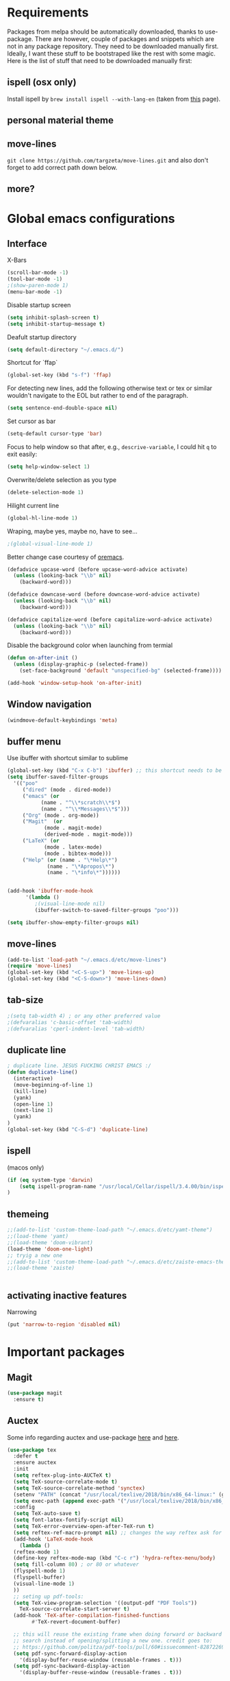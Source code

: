 * Requirements
Packages from melpa should be automatically downloaded, thanks to
use-package. There are however, couple of packages and snippets which
are not in any package repository. They need to be downloaded manually
first. Ideally, I want these stuff to be bootstraped like the rest
with some magic. Here is the list of stuff that need to be downloaded
manually first:

** ispell (osx only)
Install ispell by ~brew install ispell --with-lang-en~ (taken from
[[https://unix.stackexchange.com/a/84514/56144][this]] page).
** personal material theme

** move-lines
~git clone https://github.com/targzeta/move-lines.git~ and also don't
forget to add correct path down below.

** more?


* Global emacs configurations
** Interface

X-Bars
#+BEGIN_SRC emacs-lisp
  (scroll-bar-mode -1)
  (tool-bar-mode -1)
  ;(show-paren-mode 1)
  (menu-bar-mode -1)
#+END_SRC

Disable startup screen
#+BEGIN_SRC emacs-lisp
  (setq inhibit-splash-screen t)
  (setq inhibit-startup-message t)
#+END_SRC

Deafult startup directory
#+BEGIN_SRC emacs-lisp
  (setq default-directory "~/.emacs.d/")
#+END_SRC

Shortcut for `ffap`
#+BEGIN_SRC emacs-lisp
  (global-set-key (kbd "s-f") 'ffap)
#+END_SRC

For detecting new lines, add the following otherwise text or tex or similar wouldn't navigate to the
EOL but rather to end of the paragraph.
#+BEGIN_SRC emacs-lisp
  (setq sentence-end-double-space nil)
#+END_SRC

Set cursor as bar
#+BEGIN_SRC emacs-lisp
  (setq-default cursor-type 'bar)
#+END_SRC

Focus to help window so that after, e.g., ~descrive-variable~, I could hit ~q~ to exit easily:
#+BEGIN_SRC emacs-lisp
  (setq help-window-select 1)
#+END_SRC

Overwrite/delete selection as you type
#+BEGIN_SRC emacs-lisp
  (delete-selection-mode 1)
#+END_SRC

Hilight current line
#+BEGIN_SRC emacs-lisp
  (global-hl-line-mode 1)
#+END_SRC

Wraping, maybe yes, maybe no, have to see...
#+BEGIN_SRC emacs-lisp
  ;(global-visual-line-mode 1)
#+END_SRC

Better change case courtesy of [[https://oremacs.com/2014/12/23/upcase-word-you-silly/][oremacs]].
#+BEGIN_SRC emacs-lisp
  (defadvice upcase-word (before upcase-word-advice activate)
    (unless (looking-back "\\b" nil)
      (backward-word)))

  (defadvice downcase-word (before downcase-word-advice activate)
    (unless (looking-back "\\b" nil)
      (backward-word)))

  (defadvice capitalize-word (before capitalize-word-advice activate)
    (unless (looking-back "\\b" nil)
      (backward-word)))

#+END_SRC

Disable the background color when launching from termial
#+BEGIN_SRC emacs-lisp :tangle no
  (defun on-after-init ()
    (unless (display-graphic-p (selected-frame))
      (set-face-background 'default "unspecified-bg" (selected-frame))))

  (add-hook 'window-setup-hook 'on-after-init)
#+END_SRC

** Window navigation
#+BEGIN_SRC emacs-lisp
  (windmove-default-keybindings 'meta)
#+END_SRC

** buffer menu
Use ibuffer with shortcut similar to sublime
#+BEGIN_SRC emacs-lisp
  (global-set-key (kbd "C-x C-b") 'ibuffer) ;; this shortcut needs to be changed
  (setq ibuffer-saved-filter-groups
	'(("poo"
	   ("dired" (mode . dired-mode))
	   ("emacs" (or
		     (name . "^\\*scratch\\*$")
		     (name . "^\\*Messages\\*$")))
	   ("Org" (mode . org-mode))
	   ("Magit"  (or
		      (mode . magit-mode)
		      (derived-mode . magit-mode)))
	   ("LaTeX" (or
		      (mode . latex-mode)
		      (mode . bibtex-mode)))
	   ("Help" (or (name . "\*Help\*")
		       (name . "\*Apropos\*")
		       (name . "\*info\*"))))))


  (add-hook 'ibuffer-mode-hook
	    '(lambda ()
	       ;(visual-line-mode nil)
	       (ibuffer-switch-to-saved-filter-groups "poo")))

  (setq ibuffer-show-empty-filter-groups nil)
#+END_SRC

** move-lines
#+BEGIN_SRC emacs-lisp
  (add-to-list 'load-path "~/.emacs.d/etc/move-lines")
  (require 'move-lines)
  (global-set-key (kbd "<C-S-up>") 'move-lines-up)
  (global-set-key (kbd "<C-S-down>") 'move-lines-down)
#+END_SRC

** tab-size
#+BEGIN_SRC emacs-lisp
  ;(setq tab-width 4) ; or any other preferred value
  ;(defvaralias 'c-basic-offset 'tab-width)
  ;(defvaralias 'cperl-indent-level 'tab-width)
#+END_SRC

** duplicate line
#+BEGIN_SRC emacs-lisp
  ; duplicate line. JESUS FUCKING CHRIST EMACS :/
  (defun duplicate-line()
    (interactive)
    (move-beginning-of-line 1)
    (kill-line)
    (yank)
    (open-line 1)
    (next-line 1)
    (yank)
  )
  (global-set-key (kbd "C-S-d") 'duplicate-line)
#+END_SRC

** ispell
(macos only)
#+BEGIN_SRC emacs-lisp
  (if (eq system-type 'darwin)
      (setq ispell-program-name "/usr/local/Cellar/ispell/3.4.00/bin/ispell")
  )
#+END_SRC

** themeing
#+BEGIN_SRC emacs-lisp
  ;;(add-to-list 'custom-theme-load-path "~/.emacs.d/etc/yamt-theme")
  ;;(load-theme 'yamt)
  ;;(load-theme 'doom-vibrant)
  (load-theme 'doom-one-light)
  ;; tryig a new one
  ;;(add-to-list 'custom-theme-load-path "~/.emacs.d/etc/zaiste-emacs-theme")
  ;;(load-theme 'zaiste)


#+END_SRC

** activating inactive features
Narrowing
#+BEGIN_SRC emacs-lisp
  (put 'narrow-to-region 'disabled nil)
#+END_SRC


* Important packages
** Magit
#+BEGIN_SRC emacs-lisp
  (use-package magit
    :ensure t)
#+END_SRC

** Auctex
 Some info regarding auctex and use-package [[https://github.com/jwiegley/use-package/issues/379#issuecomment-246161500][here]] and [[https://github.com/jwiegley/use-package/issues/379#issuecomment-258217014][here]].
 #+BEGIN_SRC emacs-lisp
   (use-package tex
     :defer t
     :ensure auctex
     :init
     (setq reftex-plug-into-AUCTeX t)  
     (setq TeX-source-correlate-mode t)
     (setq TeX-source-correlate-method 'synctex)
     (setenv "PATH" (concat "/usr/local/texlive/2018/bin/x86_64-linux:" (getenv "PATH")))
     (setq exec-path (append exec-path '("/usr/local/texlive/2018/bin/x86_64-linux")))
     :config
     (setq TeX-auto-save t)
     (setq font-latex-fontify-script nil)
     (setq TeX-error-overview-open-after-TeX-run t)
     (setq reftex-ref-macro-prompt nil) ;; changes the way reftex ask for referenced. for pageref set to t
     (add-hook 'LaTeX-mode-hook
       (lambda ()
	 (reftex-mode 1)
	 (define-key reftex-mode-map (kbd "C-c r") 'hydra-reftex-menu/body)
	 (setq fill-column 80) ; or 80 or whatever
	 (flyspell-mode 1)
	 (flyspell-buffer)
	 (visual-line-mode 1)
     ))
     ;; seting up pdf-tools:    
     (setq TeX-view-program-selection '((output-pdf "PDF Tools"))
       TeX-source-correlate-start-server t)
     (add-hook 'TeX-after-compilation-finished-functions
	       #'TeX-revert-document-buffer)

     ;; this will reuse the existing frame when doing forward or backward
     ;; search instead of opening/splitting a new one. credit goes to:
     ;; https://github.com/politza/pdf-tools/pull/60#issuecomment-82872269
     (setq pdf-sync-forward-display-action
	   '(display-buffer-reuse-window (reusable-frames . t)))
     (setq pdf-sync-backward-display-action
	   '(display-buffer-reuse-window (reusable-frames . t)))

     ;; this line allows includegraphics autocompletion to look at local directories
     ;; of the root for files. more at https://emacs.stackexchange.com/a/14011/19426
     (setq LaTeX-includegraphics-read-file 'LaTeX-includegraphics-read-file-relative)

     ;; shell-escape
     (add-to-list 'safe-local-variable-values
		  '(TeX-command-extra-options . "-shell-escape"))
     ;(local-set-key [C-tab] 'TeX-complete-symbol)
     ; (local-set-key [C-c C-r] 'hydra-reftex-menu/body)
   )
 #+END_SRC

** Bibtex
For reindent and pretty printing the bib items
#+BEGIN_SRC emacs-lisp
  (add-hook 'bibtex-mode-hook
    (lambda ()
      (setq fill-column 999999)
      (setq bibtex-align-at-equal-sign t)
      (setq fill-prefix nil)
      (local-set-key (kbd "M-q") 'bibtex-fill-entry)
    )
  )
#+END_SRC

Snippet below attempts to download bib items from a doi but needs further work ([[https://www.anghyflawn.net/blog/2014/emacs-give-a-doi-get-a-bibtex-entry/][source]]).
#+BEGIN_SRC emacs-lisp
  (defun get-bibtex-from-doi (doi)
   "Get a BibTeX entry from the DOI"
   (interactive "MDOI: ")
   (let ((url-mime-accept-string "text/bibliography;style=bibtex"))
     (with-current-buffer 
       (url-retrieve-synchronously 
	 (format "http://dx.doi.org/%s" 
	  (replace-regexp-in-string "http://dx.doi.org/" "" doi)))
       (switch-to-buffer (current-buffer))
       (goto-char (point-max))
       (setq bibtex-entry 
	    (buffer-substring 
		  (string-match "@" (buffer-string))
		(point)))
       (kill-buffer (current-buffer))))
   (insert (decode-coding-string bibtex-entry 'utf-8))
   (bibtex-fill-entry))
#+END_SRC

** multiple-cursor
#+BEGIN_SRC emacs-lisp
  (use-package multiple-cursors
    :ensure t
    :bind (("C->" . mc/mark-next-like-this)
	   ("C-<" . mc/mark-previous-like-this)
	   ("C-S-l" . mc/edit-lines)
	  )
  )
#+END_SRC

** expand-region
#+BEGIN_SRC emacs-lisp
  (use-package expand-region
    :ensure t
    :bind
    ("C-=" . er/expand-region)
    ("S-=" . er/mark-inside-pairs)
  )
#+END_SRC

** try
#+BEGIN_SRC emacs-lisp
  (use-package try
    :ensure t)
#+END_SRC

** which key
#+BEGIN_SRC emacs-lisp
  (use-package which-key
    :ensure t
    :config (which-key-mode)
  )
#+END_SRC
** rainbow
rainbow-mode and maybe (in the future) rainbow brackets
#+BEGIN_SRC emacs-lisp
  (use-package rainbow-mode
    :ensure t
    :hook prog-mode)
#+END_SRC 
** decoration
Highlight numbers
#+BEGIN_SRC emacs-lisp
  (use-package highlight-numbers
    :ensure t
    :init
    (add-hook 'prog-mode-hook 'highlight-numbers-mode))
#+END_SRC
** Org mode stuff
Syntax highlighting for code blocks:
#+BEGIN_SRC emacs-lisp
  (setq org-src-fontify-natively t)
#+END_SRC

Org agenda configuration:
#+BEGIN_SRC emacs-lisp :tangle no
  ;(setq org-agenda-files (list "~/Work/Agenda/january.org"
  ;			     "~/Work/Agenda/february.org"
  ;			     "~/Work/Agenda/march.org"))

  (setq org-agenda-files (quote ("~/Work/Agenda/january.org")))
#+END_SRC

Better org bullets:
#+BEGIN_SRC emacs-lisp
  (use-package org-bullets
    :ensure t
    :config
      (add-hook 'org-mode-hook (lambda () (org-bullets-mode))))
#+END_SRC
** Helm
Lets try again
#+BEGIN_SRC emacs-lisp :tangle no
  (use-package helm
    :ensure t
    :bind
    ;("C-x C-f" . 'helm-find-files)
    ("C-x b" . 'helm-mini) ; C-Up/C-Down or C-c C-f to make it permanent
    ;("M-x" . 'helm-M-x)
    :config
    (setq helm-autoresize-max-height 30
	  helm-autoresize-min-height 20
	  helm-split-window-in-side-p nil
	  helm-split-window-inside-p t
	  helm-M-x-fuzzy-match t
	  helm-buffers-fuzzy-matching t
	  helm-recentf-fuzzy-match t
	  helm-semantic-fuzzy-match t
	  helm-imenu-fuzzy-match t))
    ;:init
    ;(helm-mode 1)
    ;)

  (helm-autoresize-mode 1)
  (define-key helm-find-files-map "\t" 'helm-execute-persistent-action)
#+END_SRC

** Predictive mode
I really like this. It is fast and rather helpfull when writing text, e.g., Latex, but it is paint to install. If it is installed, then I like to use the following shortcuts. [[http://www.dr-qubit.org/predictive/predictive-user-manual/predictive-user-manual.pdf][Manual]]
#+BEGIN_SRC emacs-lisp
  (if (eq system-type 'gnu/linux)
      (progn
	(message "Setting predictive path...")
	(add-to-list 'load-path "~/.emacs.d/predictive")
	(add-to-list 'load-path "~/.emacs.d/predictive/misc")
	(add-to-list 'load-path "~/.emacs.d/predictive/latex")
	(add-to-list 'load-path "~/.emacs.d/predictive/texinfo")
	(add-to-list 'load-path "~/.emacs.d/predictive/html")
	(setq predictive-latex-electric-environments 1) ; this one autocompletes envs
	(setq completion-ui-use-echo nil)
	(setq completion-auto-show nil)
	(setq predictive-learn-from-buffer t)
	(require 'predictive)
	(eval-after-load 'completion-ui
	  '(define-key completion-overlay-map "\t" 'completion-accept)))
    )

#+END_SRC

** smartparens
In the future I will check paredit, but for the moment:
#+BEGIN_SRC emacs-lisp
  (use-package smartparens
    :ensure t
    ;:diminish smartparens-mode
    :config
    (progn
      (require 'smartparens-config)
      (show-smartparens-global-mode 1)
      (smartparens-global-mode 1))
    ;:bind
    ;(("bla" . fla-func)
    ; ("foo" . foo-func))
    )
#+END_SRC
** diminish
This can be done directly with the ~use-package~ but I do it like this:
#+BEGIN_SRC emacs-lisp
  (use-package diminish
    :ensure t
    :init
    (diminish 'smartparens-mode)
    (diminish 'which-key-mode)
    (diminish 'rainbow-mode)
    (diminish 'auto-completion-mode)
    )
#+END_SRC

** pdf-tools
This one seems interesting. I will see if I can use it with latex...
#+BEGIN_SRC emacs-lisp
  (use-package pdf-tools
    :ensure t
    ; :pin manual ;; manually update taken from http://pragmaticemacs.com/emacs/more-pdf-tools-tweaks/
    :config
    (pdf-tools-install)
    ; alternatively if it becomes annoying (pdf-loader-install)
  )
#+END_SRC

** markdown-mode
   Don't forget to set path to (e.g.) ~pandoc~ in the custom file as shown [[https://stackoverflow.com/a/19740648/811098][here]].
#+BEGIN_SRC emacs-lisp
  (use-package markdown-mode
    :ensure t
    :mode (("README\\.md\\'" . gfm-mode)
	   ("\\.md\\'" . markdown-mode)
	   ("\\.markdown\\'" . markdown-mode))
    :init
    ;(setq markdown-command "multimarkdown")
    (setq markdown-command "/usr/bin/pandoc")  
    )
#+END_SRC

** wc-mode
#+BEGIN_SRC emacs-lisp
  (add-to-list 'load-path "~/.emacs.d/etc/wc-mode")
  (require 'wc-mode)
  ;(require 'wc-doom-mode)
#+END_SRC

** auto-gls-mode
This package automatically adds the glossaries macro to acronyms
#+BEGIN_SRC emacs-lisp
  (add-to-list 'load-path "~/.emacs.d/etc/auto-glossaries-mode")
  (require 'auto-glossaries-mode)
#+END_SRC

** company
I guess I finally decided to go with this one...
#+BEGIN_SRC emacs-lisp
  (use-package company
    :ensure t
    :config
    (setq company-idle-delay 0)
    (setq company-minimum-prefix-length 1))

  (with-eval-after-load 'company
    (define-key company-active-map (kbd "M-n") nil)
    (define-key company-active-map (kbd "M-p") nil)
    (define-key company-active-map (kbd "C-n") #'company-select-next)
    (define-key company-active-map (kbd "C-p") #'company-select-previous)
    (define-key company-active-map (kbd "Tab") #'company-complete-common-or-cycle))

#+END_SRC

** python stuff
I will do python using elpy. Documenation at [[https://github.com/jorgenschaefer/elpy][github-page]] and [[https://elpy.readthedocs.io/en/latest/ide.html][read-the-docs]].
#+BEGIN_SRC emacs-lisp
  (use-package elpy
    :ensure t
    :defer t
    :init
    (advice-add 'python-mode :before 'elpy-enable)
    :config
    (setq elpy-rpc-python-command "python3")
    (setq python-shell-interpreter "ipython"
	python-shell-interpreter-args "-i --simple-prompt"))
#+END_SRC

** doom linemode setup
First install ~all-the-icons~ by
#+BEGIN_SRC emacs-lisp
  (use-package all-the-icons
    :ensure t)
#+END_SRC
then ~M-x all-the-icons-install-fonts~. Finally bootstrap the doom-modeline
#+BEGIN_SRC emacs-lisp
  (use-package doom-modeline
	:ensure t
	:hook (after-init . doom-modeline-mode)
	:config
	(setq doom-modeline-height 15))
#+END_SRC
** doom themes
Maybe it is easier to do ~M-x package-install RET doom-themes~. Further documentation at [[https://github.com/hlissner/emacs-doom-themes][github]] page.

** anzu 
This package shows the number of search occurances in the modeline
#+BEGIN_SRC emacs-lisp
  (use-package anzu
    :ensure t
    :config
    (global-anzu-mode +1))
#+END_SRC

** jumping around
I might replace this later with avy because it is maintained and more configurable. But out of the bot I like ace more.
#+BEGIN_SRC emacs-lisp :tangle no
  (use-package ace-jump-mode
    :ensure t
    :bind (("M-g w" . ace-jump-word-mode)
	   ("M-g c" . ace-jump-char-mode)
	   ("M-g l" . ace-jump-line-mode)))
#+END_SRC

Later has come. Trying avy now...
#+BEGIN_SRC emacs-lisp
  (use-package avy
    :ensure t
    :config
    ;;(setq avy-keys '(?a ?s ?d ?f ?g ?h ?j ?k ?l)) ;default
    (setq avy-keys '(?a ?s ?d ?f))
    (setq avy-background t)
    :bind (("M-g w" . avy-goto-word-1)
	   ("M-g c" . avy-goto-char)
	   ("M-g l" . avy-goto-line)))
#+END_SRC

** hydra
Seems interesting. Perhapse have to create a different el file for all the hydras.
#+BEGIN_SRC emacs-lisp
  (use-package hydra
    :ensure t
    :config
    (add-to-list 'load-path "~/.emacs.d/etc/hydras"))
    (load "all-hydras")
#+END_SRC

** c++
with irony and company and we will see how it goes...
#+BEGIN_SRC emacs-lisp :tangle no
  ;; (add-hook 'c++-mode-hook 'yas-minor-mode)
  ;; (add-hook 'c-mode-hook 'yas-minor-mode)

  ;; (use-package flycheck-clang-analyzer
  ;;   :ensure t
  ;;   :config
  ;;   (with-eval-after-load 'flycheck
  ;;     (require 'flycheck-clang-analyzer)
  ;;      (flycheck-clang-analyzer-setup)))

  (with-eval-after-load 'company
    (add-hook 'c++-mode-hook 'company-mode)
    (add-hook 'c-mode-hook 'company-mode))

  (use-package company-c-headers
    :ensure t)

  ;; (use-package company-irony
  ;;   :ensure t
  ;;   :config
  ;;   (setq company-backends '((company-c-headers
  ;; 			    company-dabbrev-code
  ;; 			    company-irony))))

  (use-package company-irony
    :ensure t
    :config
    (setq company-backends '(company-irony)))

  (use-package irony
    :ensure t
    :config
    (add-hook 'c++-mode-hook 'irony-mode)
    (add-hook 'c-mode-hook 'irony-mode)
    (add-hook 'irony-mode-hook 'irony-cdb-autosetup-compile-options))
#+END_SRC

** yasnippet
#+BEGIN_SRC emacs-lisp
  (use-package yasnippet
    :ensure t
    :config
    (setq yas-triggers-in-field t)
    (use-package yasnippet-snippets
      :ensure t))
#+END_SRC


* Useful snippets
** word repetition, taken from [[https://www.gnu.org/software/emacs/manual/html_node/eintr/the_002dthe.html][here]]. Although, it's a bit iffy...
#+BEGIN_SRC emacs-lisp
  (defun the-the ()
    "Search forward for for a duplicated word."
    (interactive)
    (message "Searching for for duplicated words ...")
    (push-mark)
    ;; This regexp is not perfect
    ;; but is fairly good over all:
    (if (re-search-forward
	 "\\b\\([^@ \n\t]+\\)[ \n\t]+\\1\\b" nil 'move)
	(message "Found duplicated word.")
      (message "End of buffer")))
#+END_SRC

** add some missing articles when proofreading papers
#+BEGIN_SRC emacs-lisp  :tangle no
  (defun articlize (txt)
    "Simply adds 'the' and 'a' to the current word"
    (forward-word)
    (backward-word)
    (insert txt)
    )

  (global-set-key (kbd "C-S-t") (lambda () (interactive) (articlize "the ")))
  (global-set-key (kbd "C-S-a") (lambda () (interactive) (articlize "a ")))
#+END_SRC

** eval and replace thanks to [[https://emacsredux.com/blog/2013/06/21/eval-and-replace/][emacsredux]]
#+BEGIN_SRC emacs-lisp
  (defun eval-and-replace ()
    "Replace the preceding sexp with its value."
    (interactive)
    (backward-kill-sexp)
    (condition-case nil
	(prin1 (eval (read (current-kill 0)))
	       (current-buffer))
      (error (message "Invalid expression")
	     (insert (current-kill 0)))))

  ;(global-set-key (kbd "C-c e") 'eval-and-replace)

#+END_SRC

** Complete file names
Courtesy of [[https://www.emacswiki.org/emacs/CompleteFileName][emacs-wiki]], this helps to complete file names in buffer. Should be called repeatedly thgouh...
#+BEGIN_SRC emacs-lisp
  (fset 'my-complete-file-name
	(make-hippie-expand-function '(try-complete-file-name-partially
				       try-complete-file-name)))
  (global-set-key "\M-/" 'my-complete-file-name)
#+END_SRC

** Some color options for themes
   Particularly for doom-one-light
   #+BEGIN_SRC emacs-lisp :tangle no
  (custom-theme-set-faces 'doom-one-light
			  `(org-level-1 ((t (:foreground "black" :bold t :height 1.1))))
			  `(org-level-2 ((t (:foreground "black" :bold t :height 1.0))))
			  `(default ((t (:background "#F9F9F9" :foreground "#13161B")))))
   #+END_SRC


* Packages to be considered
1. [[https://github.com/gonewest818/dimmer.el][dimmer.el]]
2. [[https://github.com/mkcms/interactive-align][ialign.el]]
